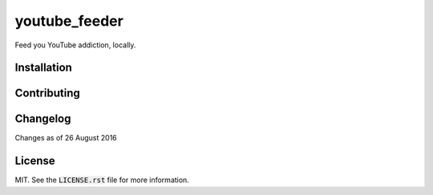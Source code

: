 youtube_feeder
==============
Feed you YouTube addiction, locally.


Installation
------------


Contributing
------------


Changelog
---------

Changes as of 26 August 2016


License
-------

MIT. See the :code:`LICENSE.rst` file for more information.
